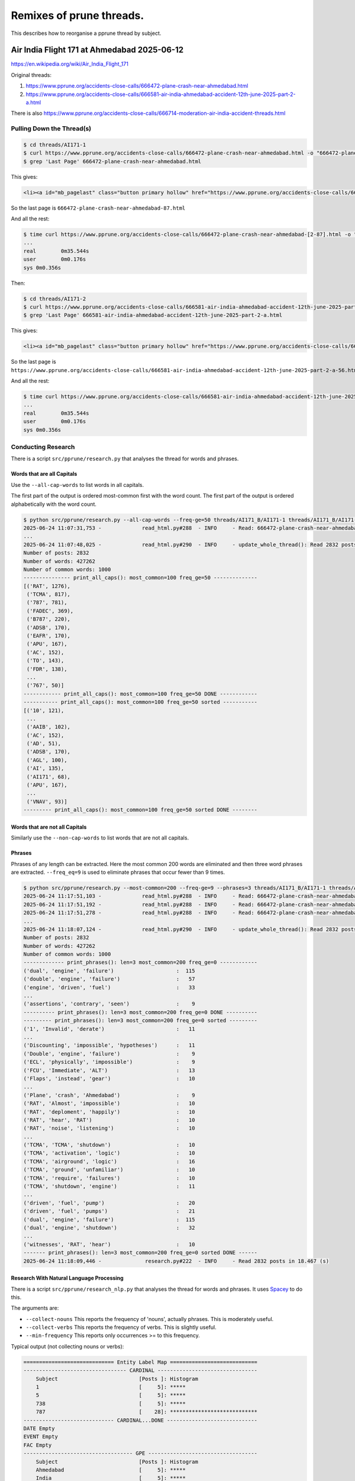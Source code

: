 =========================
Remixes of prune threads.
=========================

This describes how to reorganise a pprune thread by subject.

--------------------------------------------
Air India Flight 171 at Ahmedabad 2025-06-12
--------------------------------------------

https://en.wikipedia.org/wiki/Air_India_Flight_171

Original threads:

1. https://www.pprune.org/accidents-close-calls/666472-plane-crash-near-ahmedabad.html
2. https://www.pprune.org/accidents-close-calls/666581-air-india-ahmedabad-accident-12th-june-2025-part-2-a.html

There is also https://www.pprune.org/accidents-close-calls/666714-moderation-air-india-accident-threads.html

Pulling Down the Thread(s)
--------------------------

.. code-block:: shell

    $ cd threads/AI171-1
    $ curl https://www.pprune.org/accidents-close-calls/666472-plane-crash-near-ahmedabad.html -o "666472-plane-crash-near-ahmedabad.html"
    $ grep 'Last Page' 666472-plane-crash-near-ahmedabad.html

This gives:

.. code-block:: shell

    <li><a id="mb_pagelast" class="button primary hollow" href="https://www.pprune.org/accidents-close-calls/666472-plane-crash-near-ahmedabad-87.html?ispreloading=1" title="Last Page - Results 1,721 to 1,729 of 1,729">Last <i class="fas fa-angle-double-right"></i></a></li>

So the last page is ``666472-plane-crash-near-ahmedabad-87.html``

And all the rest:

.. code-block:: shell

    $ time curl https://www.pprune.org/accidents-close-calls/666472-plane-crash-near-ahmedabad-[2-87].html -o "666472-plane-crash-near-ahmedabad-#1.html"
    ...
    real	0m35.544s
    user	0m0.176s
    sys	0m0.356s

Then:

.. code-block:: shell

    $ cd threads/AI171-2
    $ curl https://www.pprune.org/accidents-close-calls/666581-air-india-ahmedabad-accident-12th-june-2025-part-2-a.html -o "666581-air-india-ahmedabad-accident-12th-june-2025-part-2-a.html"
    $ grep 'Last Page' 666581-air-india-ahmedabad-accident-12th-june-2025-part-2-a.html

This gives:

.. code-block:: shell

    <li><a id="mb_pagelast" class="button primary hollow" href="https://www.pprune.org/accidents-close-calls/666581-air-india-ahmedabad-accident-12th-june-2025-part-2-a-56.html?ispreloading=1" title="Last Page - Results 1,061 to 1,074 of 1,074">Last <i class="fas fa-angle-double-right"></i></a></li>```

So the last page is ``https://www.pprune.org/accidents-close-calls/666581-air-india-ahmedabad-accident-12th-june-2025-part-2-a-56.html``

And all the rest:

.. code-block:: shell

    $ time curl https://www.pprune.org/accidents-close-calls/666581-air-india-ahmedabad-accident-12th-june-2025-part-2-a-[2-56].html -o "666581-air-india-ahmedabad-accident-12th-june-2025-part-2-a-#1.html"
    ...
    real	0m35.544s
    user	0m0.176s
    sys	0m0.356s

Conducting Research
-------------------

There is a script ``src/pprune/research.py`` that analyses the thread for words and phrases.

Words that are all Capitals
^^^^^^^^^^^^^^^^^^^^^^^^^^^^^

Use the ``--all-cap-words`` to list words in all capitals.

The first part of the output is ordered most-common first with the word count.
The first part of the output is ordered alphabetically with the word count.

.. code-block:: shell

    $ python src/pprune/research.py --all-cap-words --freq-ge=50 threads/AI171_B/AI171-1 threads/AI171_B/AI171-2
    2025-06-24 11:07:31,753 -             read_html.py#288  - INFO     - Read: 666472-plane-crash-near-ahmedabad.html posts: 20
    ...
    2025-06-24 11:07:48,025 -             read_html.py#290  - INFO     - update_whole_thread(): Read 2832 posts in 6.312 (s)
    Number of posts: 2832
    Number of words: 427262
    Number of common words: 1000
    --------------- print_all_caps(): most_common=100 freq_ge=50 --------------
    [('RAT', 1276),
     ('TCMA', 817),
     ('787', 781),
     ('FADEC', 369),
     ('B787', 220),
     ('ADSB', 170),
     ('EAFR', 170),
     ('APU', 167),
     ('AC', 152),
     ('TO', 143),
     ('FDR', 138),
     ...
     ('767', 50)]
    ------------ print_all_caps(): most_common=100 freq_ge=50 DONE ------------
    ----------- print_all_caps(): most_common=100 freq_ge=50 sorted -----------
    [('10', 121),
     ...
     ('AAIB', 102),
     ('AC', 152),
     ('AD', 51),
     ('ADSB', 170),
     ('AGL', 100),
     ('AI', 135),
     ('AI171', 68),
     ('APU', 167),
     ...
     ('VNAV', 93)]
    --------- print_all_caps(): most_common=100 freq_ge=50 sorted DONE --------

Words that are not all Capitals
^^^^^^^^^^^^^^^^^^^^^^^^^^^^^^^^^^

Similarly use the ``--non-cap-words`` to list words that are not all capitals.

Phrases
^^^^^^^^^^

Phrases of any length can be extracted.
Here the most common 200 words are eliminated and then three word phrases are extracted.
``--freq_eq=9`` is used to eliminate phrases that occur fewer than 9 times.

.. code-block:: shell

    $ python src/pprune/research.py --most-common=200 --freq-ge=9 --phrases=3 threads/AI171_B/AI171-1 threads/AI171_B/AI171-2
    2025-06-24 11:17:51,103 -             read_html.py#288  - INFO     - Read: 666472-plane-crash-near-ahmedabad.html posts: 20
    2025-06-24 11:17:51,192 -             read_html.py#288  - INFO     - Read: 666472-plane-crash-near-ahmedabad-2.html posts: 20
    2025-06-24 11:17:51,278 -             read_html.py#288  - INFO     - Read: 666472-plane-crash-near-ahmedabad-3.html posts: 20    ...
    ...
    2025-06-24 11:18:07,124 -             read_html.py#290  - INFO     - update_whole_thread(): Read 2832 posts in 6.112 (s)
    Number of posts: 2832
    Number of words: 427262
    Number of common words: 1000
    ------------- print_phrases(): len=3 most_common=200 freq_ge=0 ------------
    ('dual', 'engine', 'failure')                    :  115
    ('double', 'engine', 'failure')                  :   57
    ('engine', 'driven', 'fuel')                     :   33
    ...
    ('assertions', 'contrary', 'seen')               :    9
    ---------- print_phrases(): len=3 most_common=200 freq_ge=0 DONE ----------
    --------- print_phrases(): len=3 most_common=200 freq_ge=0 sorted ---------
    ('1', 'Invalid', 'derate')                       :   11
    ...
    ('Discounting', 'impossible', 'hypotheses')      :   11
    ('Double', 'engine', 'failure')                  :    9
    ('ECL', 'physically', 'impossible')              :    9
    ('FCU', 'Immediate', 'ALT')                      :   13
    ('Flaps', 'instead', 'gear')                     :   10
    ...
    ('Plane', 'crash', 'Ahmedabad')                  :    9
    ('RAT', 'Almost', 'impossible')                  :   10
    ('RAT', 'deploment', 'happily')                  :   10
    ('RAT', 'hear', 'RAT')                           :   10
    ('RAT', 'noise', 'listening')                    :   10
    ...
    ('TCMA', 'TCMA', 'shutdown')                     :   10
    ('TCMA', 'activation', 'logic')                  :   10
    ('TCMA', 'airground', 'logic')                   :   16
    ('TCMA', 'ground', 'unfamiliar')                 :   10
    ('TCMA', 'require', 'failures')                  :   10
    ('TCMA', 'shutdown', 'engine')                   :   11
    ...
    ('driven', 'fuel', 'pump')                       :   20
    ('driven', 'fuel', 'pumps')                      :   21
    ('dual', 'engine', 'failure')                    :  115
    ('dual', 'engine', 'shutdown')                   :   32
    ...
    ('witnesses', 'RAT', 'hear')                     :   10
    ------- print_phrases(): len=3 most_common=200 freq_ge=0 sorted DONE ------
    2025-06-24 11:18:09,446 -              research.py#222  - INFO     - Read 2832 posts in 18.467 (s)


Research With Natural Language Processing
^^^^^^^^^^^^^^^^^^^^^^^^^^^^^^^^^^^^^^^^^

There is a script ``src/pprune/research_nlp.py`` that analyses the thread for words and phrases.
It uses `Spacey <https://spacy.io>`_ to do this.

The arguments are:

- ``--collect-nouns`` This reports the frequency of 'nouns', actually phrases. This is moderately useful.
- ``--collect-verbs`` This reports the frequency of verbs. This is slightly useful.
- ``--min-frequency`` This reports only occurrences >= to this frequency.

Typical output (not collecting nouns or verbs):

.. code-block:: text

    ============================= Entity Label Map ============================
    --------------------------------- CARDINAL --------------------------------
        Subject                          [Posts ]: Histogram
        1                                [     5]: *****
        5                                [     5]: *****
        738                              [     5]: *****
        787                              [    28]: ****************************
    ----------------------------- CARDINAL...DONE -----------------------------
    DATE Empty
    EVENT Empty
    FAC Empty
    ----------------------------------- GPE -----------------------------------
        Subject                          [Posts ]: Histogram
        Ahmedabad                        [     5]: *****
        India                            [     5]: *****
    -------------------------------- GPE...DONE -------------------------------
    LAW Empty
    LOC Empty
    NORP Empty
    --------------------------------- ORDINAL ---------------------------------
        Subject                          [Posts ]: Histogram
        first                            [    10]: **********
    ------------------------------ ORDINAL...DONE -----------------------------
    ----------------------------------- ORG -----------------------------------
        Subject                          [Posts ]: Histogram
        Airbus                           [     9]: *********
        Boeing                           [    14]: **************
        CDU                              [     6]: ******
        FMC                              [     5]: *****
        RIP                              [     5]: *****
    -------------------------------- ORG...DONE -------------------------------
    PERCENT Empty
    PERSON Empty
    --------------------------------- PRODUCT ---------------------------------
        Subject                          [Posts ]: Histogram
        B787                             [     6]: ******
    ------------------------------ PRODUCT...DONE -----------------------------
    QUANTITY Empty
    TIME Empty
    WORK_OF_ART Empty
    ========================== Entity Label Map DONE ==========================

I don't find it particularly useful.

Configuring the Build
--------------------------

In ``src/pprune/publication_maps.py`` create a new concrete class inheriting from the virtual class ``PublicationMap``:

.. code-block:: python

    class AirIndia171(PublicationMap):
        def get_title(self) -> str:
            return 'AI171 Re-mixed'

        def get_introduction_in_html(self) -> str:
            return """There are these threads on pprune about the accident to
    ...
    """

Then create a series of tables (as dictionaries) that map the word/phrase to the chose subject.
For example:

.. code-block:: python

    LC_WORDS_MAP = {
        'mayday': 'Mayday',
        'biocide': 'Biocide',
        # ...
        'tilt': 'MLG Tilt',
    }

And for the phrases:

.. code-block:: python

    PHRASES_MAP = {
        2: {
            ('engine', 'failure'): 'Engine Failure (All)',
            ('RAT', 'deploy'): 'RAT (Deployment)',
            ('RAT', 'deployed'): 'RAT (Deployment)',
            ('RAT', 'deployment'): 'RAT (Deployment)',
            ('RAT', 'extended'): 'RAT (Deployment)',
            # ...
            ('thread', 'closed'): 'Thread Closure',
        },
        3: {
            ('dual', 'engine', 'failure'): 'Dual Engine Failure',
            ('double', 'engine', 'failure'): 'Dual Engine Failure',
            ('flaps', 'instead', 'gear'): 'Flaps vs Gear',
            # ...
            ('hydraulic', 'failure', 'double'): 'Hydraulic Failure (Double)',
        },
        4: {
            ('engine', 'driven', 'fuel', 'pump'): 'Fuel Pump (Engine  Driven)',
            ('engine', 'driven', 'fuel', 'pumps'): 'Fuel Pump (Engine  Driven)',
            # ...
            ('fuel', 'cut', 'off', 'switches'): 'Fuel Cut Off Switches',
        },
    }

Add the ``DUPLICATE_SUBJECT_MAP``.
This means that any post that appears in the subject given by the key also appears in all the
subjects in the value:

.. code-block:: python

    # Map of {subject_title : set(subject_title), ..}
    DUPLICATE_SUBJECT_MAP = {
        'RAT (Deployment)': {'RAT (All)', },
        'RAT (Electrical)': {'RAT (All)', },
        'RAT (Sound)': {'RAT (All)', },
        # ...
        'TCMA (Improper Activation)': {'TCMA (All)', },
        'TCMA (Air-ground Logic)': {'TCMA (All)', },
        'TCMA (Logic)': {'TCMA (All)', },
        'TCMA (Shutdown)': {'TCMA (All)', },
        # ...
    }

Add any specific posts and significant posts, the latter will be drawn to the attention
of the reader as important.

.. code-block:: python

    # The key is the pprune message number where the post is clearly about the subject
    # but the text does not refer to it.
    # This is a map of {permalink : subject, ...}
    SPECIFIC_POSTS_MAP = {}
    # The is the set of permalinks of significant posts that might be gathered
    # together in the subject 'Significant Posts'.
    # This is a map of {permalink : subject, ...}
    SIGNIFICANT_POSTS = {}


In ``src/pprune/publication_maps.py`` implement all the abstract methods.

Running the Build
--------------------------

In ``src/pprune/main.py`` add the reference to the ``AirIndia171`` class:

.. code-block:: python

    if args.thread_name == 'Concorde':
        # ...
    elif args.thread_name == 'AI171':
        pub_map = publication_maps.AirIndia171()
        words_required = pub_map.get_set_of_words_required()
        common_words -= words_required
        logger.info('Common words now length {:d}'.format(len(common_words)))
        write_html.write_whole_thread(thread, common_words, pub_map, args.output)

And run the build:

.. code-block:: shell

    $ python src/pprune/main.py --thread-name=AI171 threads/AI171/AI171-1 threads/AI171/AI171-2 docs/gh-pages/AI171
    2025-06-24 11:50:40,513 -             read_html.py#288  - INFO     - Read: 666472-plane-crash-near-ahmedabad.html posts: 20
    2025-06-24 11:50:40,612 -             read_html.py#288  - INFO     - Read: 666472-plane-crash-near-ahmedabad-2.html posts: 20
    2025-06-24 11:50:40,704 -             read_html.py#288  - INFO     - Read: 666472-plane-crash-near-ahmedabad-3.html posts: 20
    ...
    2025-06-24 11:50:59,295 -             read_html.py#288  - INFO     - Read: 666581-air-india-ahmedabad-accident-12th-june-2025-part-2-a-55.html posts: 20
    2025-06-24 11:50:59,373 -             read_html.py#288  - INFO     - Read: 666581-air-india-ahmedabad-accident-12th-june-2025-part-2-a-56.html posts: 11
    2025-06-24 11:50:59,373 -             read_html.py#290  - INFO     - update_whole_thread(): Read 2832 posts in 7.476 (s)
    2025-06-24 11:50:59,686 -                  main.py#111  - INFO     - Number of posts: 2832 Number of words: 427262
    2025-06-24 11:50:59,737 -                  main.py#113  - INFO     - Read: 1000 common words from "the" to "entry".
    2025-06-24 11:50:59,737 -                  main.py#129  - INFO     - Common words now length 982
    2025-06-24 11:50:59,738 -            write_html.py#369  - INFO     - Starting write_whole_thread() to tmp/AI171_out_D
    2025-06-24 11:50:59,738 -            write_html.py#91   - INFO     - Starting pass one...
    2025-06-24 11:51:01,833 -            write_html.py#122  - INFO     - Pass one complete in 2.096 (s)
    2025-06-24 11:51:01,833 -            write_html.py#375  - INFO     - Writing: index.html
    2025-06-24 11:51:01,843 -            write_html.py#378  - INFO     - Writing: "AAIB (All)" [69]
    2025-06-24 11:51:01,880 -            write_html.py#378  - INFO     - Writing: "AAIB (IDGA)" [29]
    2025-06-24 11:51:01,897 -            write_html.py#378  - INFO     - Writing: "AAIB (UK)" [11]
    2025-06-24 11:51:01,902 -            write_html.py#378  - INFO     - Writing: "ADSB" [105]
    ...
    2025-06-24 11:51:05,440 -            write_html.py#378  - INFO     - Writing: "Weight on Wheels" [39]
    2025-06-24 11:51:05,464 -            write_html.py#378  - INFO     - Writing: "Wrong Engine" [34]
    2025-06-24 11:51:05,485 -            write_html.py#381  - INFO     - Writing thread done in 5.747 (s)
    2025-06-24 11:51:05,486 -                  main.py#135  - INFO     - Processed 2832 posts in 25.110 (s)
    Bye, bye!
